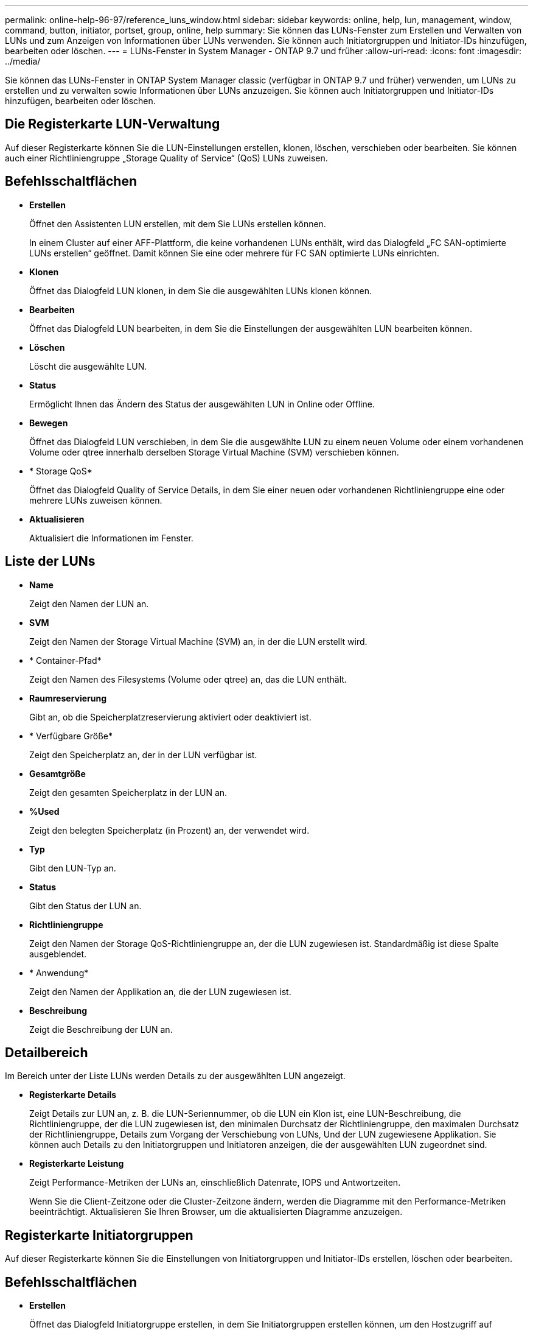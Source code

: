 ---
permalink: online-help-96-97/reference_luns_window.html 
sidebar: sidebar 
keywords: online, help, lun, management, window, command, button, initiator, portset, group, online, help 
summary: Sie können das LUNs-Fenster zum Erstellen und Verwalten von LUNs und zum Anzeigen von Informationen über LUNs verwenden. Sie können auch Initiatorgruppen und Initiator-IDs hinzufügen, bearbeiten oder löschen. 
---
= LUNs-Fenster in System Manager - ONTAP 9.7 und früher
:allow-uri-read: 
:icons: font
:imagesdir: ../media/


[role="lead"]
Sie können das LUNs-Fenster in ONTAP System Manager classic (verfügbar in ONTAP 9.7 und früher) verwenden, um LUNs zu erstellen und zu verwalten sowie Informationen über LUNs anzuzeigen. Sie können auch Initiatorgruppen und Initiator-IDs hinzufügen, bearbeiten oder löschen.



== Die Registerkarte LUN-Verwaltung

Auf dieser Registerkarte können Sie die LUN-Einstellungen erstellen, klonen, löschen, verschieben oder bearbeiten. Sie können auch einer Richtliniengruppe „Storage Quality of Service“ (QoS) LUNs zuweisen.



== Befehlsschaltflächen

* *Erstellen*
+
Öffnet den Assistenten LUN erstellen, mit dem Sie LUNs erstellen können.

+
In einem Cluster auf einer AFF-Plattform, die keine vorhandenen LUNs enthält, wird das Dialogfeld „FC SAN-optimierte LUNs erstellen“ geöffnet. Damit können Sie eine oder mehrere für FC SAN optimierte LUNs einrichten.

* *Klonen*
+
Öffnet das Dialogfeld LUN klonen, in dem Sie die ausgewählten LUNs klonen können.

* *Bearbeiten*
+
Öffnet das Dialogfeld LUN bearbeiten, in dem Sie die Einstellungen der ausgewählten LUN bearbeiten können.

* *Löschen*
+
Löscht die ausgewählte LUN.

* *Status*
+
Ermöglicht Ihnen das Ändern des Status der ausgewählten LUN in Online oder Offline.

* *Bewegen*
+
Öffnet das Dialogfeld LUN verschieben, in dem Sie die ausgewählte LUN zu einem neuen Volume oder einem vorhandenen Volume oder qtree innerhalb derselben Storage Virtual Machine (SVM) verschieben können.

* * Storage QoS*
+
Öffnet das Dialogfeld Quality of Service Details, in dem Sie einer neuen oder vorhandenen Richtliniengruppe eine oder mehrere LUNs zuweisen können.

* *Aktualisieren*
+
Aktualisiert die Informationen im Fenster.





== Liste der LUNs

* *Name*
+
Zeigt den Namen der LUN an.

* *SVM*
+
Zeigt den Namen der Storage Virtual Machine (SVM) an, in der die LUN erstellt wird.

* * Container-Pfad*
+
Zeigt den Namen des Filesystems (Volume oder qtree) an, das die LUN enthält.

* *Raumreservierung*
+
Gibt an, ob die Speicherplatzreservierung aktiviert oder deaktiviert ist.

* * Verfügbare Größe*
+
Zeigt den Speicherplatz an, der in der LUN verfügbar ist.

* *Gesamtgröße*
+
Zeigt den gesamten Speicherplatz in der LUN an.

* *%Used*
+
Zeigt den belegten Speicherplatz (in Prozent) an, der verwendet wird.

* *Typ*
+
Gibt den LUN-Typ an.

* *Status*
+
Gibt den Status der LUN an.

* *Richtliniengruppe*
+
Zeigt den Namen der Storage QoS-Richtliniengruppe an, der die LUN zugewiesen ist. Standardmäßig ist diese Spalte ausgeblendet.

* * Anwendung*
+
Zeigt den Namen der Applikation an, die der LUN zugewiesen ist.

* *Beschreibung*
+
Zeigt die Beschreibung der LUN an.





== Detailbereich

Im Bereich unter der Liste LUNs werden Details zu der ausgewählten LUN angezeigt.

* *Registerkarte Details*
+
Zeigt Details zur LUN an, z. B. die LUN-Seriennummer, ob die LUN ein Klon ist, eine LUN-Beschreibung, die Richtliniengruppe, der die LUN zugewiesen ist, den minimalen Durchsatz der Richtliniengruppe, den maximalen Durchsatz der Richtliniengruppe, Details zum Vorgang der Verschiebung von LUNs, Und der LUN zugewiesene Applikation. Sie können auch Details zu den Initiatorgruppen und Initiatoren anzeigen, die der ausgewählten LUN zugeordnet sind.

* *Registerkarte Leistung*
+
Zeigt Performance-Metriken der LUNs an, einschließlich Datenrate, IOPS und Antwortzeiten.

+
Wenn Sie die Client-Zeitzone oder die Cluster-Zeitzone ändern, werden die Diagramme mit den Performance-Metriken beeinträchtigt. Aktualisieren Sie Ihren Browser, um die aktualisierten Diagramme anzuzeigen.





== Registerkarte Initiatorgruppen

Auf dieser Registerkarte können Sie die Einstellungen von Initiatorgruppen und Initiator-IDs erstellen, löschen oder bearbeiten.



== Befehlsschaltflächen

* *Erstellen*
+
Öffnet das Dialogfeld Initiatorgruppe erstellen, in dem Sie Initiatorgruppen erstellen können, um den Hostzugriff auf bestimmte LUNs zu steuern.

* *Bearbeiten*
+
Öffnet das Dialogfeld Initiatorgruppe bearbeiten, in dem Sie die Einstellungen der ausgewählten Initiatorgruppe bearbeiten können.

* *Löschen*
+
Löscht die ausgewählte Initiatorgruppe.

* *Aktualisieren*
+
Aktualisiert die Informationen im Fenster.





== Liste der Initiatorgruppen

* *Name*
+
Zeigt den Namen der Initiatorgruppe an.

* *Typ*
+
Gibt den Typ des Protokolls an, der von der Initiatorgruppe unterstützt wird. Die unterstützten Protokolle sind iSCSI, FC/FCoE oder Mixed (iSCSI und FC/FCoE).

* *Betriebssystem*
+
Gibt das Betriebssystem für die Initiatorgruppe an.

* *Portset*
+
Zeigt den Portsatz an, der der Initiatorgruppe zugeordnet ist.

* *Initiatoranzahl*
+
Zeigt die Anzahl der Initiatoren an, die der Initiatorgruppe hinzugefügt wurden.





== Detailbereich

Im Bereich unter der Liste Initiatorgruppen werden Details zu den Initiatoren angezeigt, die der ausgewählten Initiatorgruppe hinzugefügt werden, und zu den LUNs, die der Initiatorgruppe zugeordnet sind.



== Registerkarte Portsätze

Auf dieser Registerkarte können Sie Portsätze erstellen, löschen oder bearbeiten.



== Befehlsschaltflächen

* *Erstellen*
+
Öffnet das Dialogfeld Portset erstellen, in dem Sie Portsätze erstellen können, um den Zugriff auf Ihre LUNs zu beschränken.

* *Bearbeiten*
+
Öffnet das Dialogfeld Portset bearbeiten, in dem Sie die Netzwerkschnittstellen auswählen können, die Sie dem Portset zuordnen möchten.

* *Löschen*
+
Löscht den ausgewählten Portsatz.

* *Aktualisieren*
+
Aktualisiert die Informationen im Fenster.





== Portsätze-Liste

* *Portset Name*
+
Zeigt den Namen des Portsatzes an.

* *Typ*
+
Gibt den vom Portset unterstützten Protokolltyp an. Die unterstützten Protokolle sind iSCSI, FC/FCoE oder Mixed (iSCSI und FC/FCoE).

* *Anzahl Der Schnittstellen*
+
Zeigt die Anzahl der Netzwerkschnittstellen an, die dem Portsatz zugeordnet sind.

* *Anzahl Der Initiatorgruppen*
+
Zeigt die Anzahl der Initiatorgruppen an, die dem Portsatz zugeordnet sind.





== Detailbereich

Der Bereich unterhalb der Liste Portsätze zeigt Details zu den Netzwerkschnittstellen und Initiatorgruppen an, die mit dem ausgewählten Portsatz verknüpft sind.

*Verwandte Informationen*

xref:task_creating_luns.adoc[LUNs werden erstellt]

xref:task_deleting_luns.adoc[LUNs werden gelöscht]

xref:task_creating_initiator_groups.adoc[Erstellen von Initiatorgruppen]

xref:task_editing_luns.adoc[LUNs werden bearbeitet]

xref:task_editing_initiator_groups.adoc[Bearbeiten von Initiatorgruppen]

xref:task_editing_initiators.adoc[Initiatoren werden bearbeitet]

xref:task_bringing_luns_online.adoc[LUNs werden in den Online-Modus versetzt]

xref:task_taking_luns_offline.adoc[LUNs werden in den Offline-Modus versetzt]

xref:task_cloning_luns.adoc[Klonen von LUNs]
